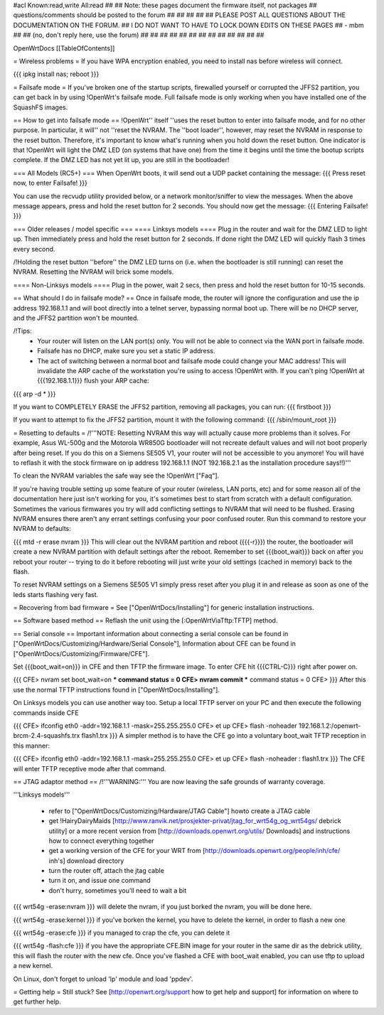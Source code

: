 #acl Known:read,write All:read
##
## Note: these pages document the firmware itself, not packages
##       questions/comments should be posted to the forum
##
##
##
##
## PLEASE POST ALL QUESTIONS ABOUT THE DOCUMENTATION ON THE FORUM.
## I DO NOT WANT TO HAVE TO LOCK DOWN EDITS ON THESE PAGES
## - mbm
##
## (no, don't reply here, use the forum)
##
##
##
##
##
##
##
##
##
##
##
##
##

OpenWrtDocs [[TableOfContents]]

= Wireless problems =
If you have WPA encryption enabled, you need to install nas before wireless will connect.

{{{
ipkg install nas; reboot
}}}

= Failsafe mode =
If you've broken one of the startup scripts, firewalled yourself or corrupted the JFFS2 partition, you can get back in by using !OpenWrt's failsafe mode. Full failsafe mode is only working when you have installed one of the SquashFS images.

== How to get into failsafe mode ==
!OpenWrt'' itself ''uses the reset button to enter into failsafe mode, and for no other purpose.  In particular, it will'' not ''reset the NVRAM.  The ''boot loader'', however, may reset the NVRAM in response to the reset button.  Therefore, it's important to know what's running when you hold down the reset button.  One indicator is that !OpenWrt will light the DMZ LED (on systems that have one) from the time it begins until the time the bootup scripts complete.  If the DMZ LED has not yet lit up, you are still in the bootloader!

=== All Models (RC5+) ===
When OpenWrt boots, it will send out a UDP packet containing the message:
{{{
Press reset now, to enter Failsafe!
}}}

You can use the recvudp utility provided below, or a network monitor/sniffer to view the messages. When the above message appears, press and hold the reset button for 2 seconds. You should now get the message:
{{{
Entering Failsafe!
}}}

===  Older releases / model specific ===
==== Linksys models ====
Plug in the router and wait for the DMZ LED to light up.  Then immediately press and hold the reset button for 2 seconds. If done right the DMZ LED will quickly flash 3 times every second.

/!\ Holding the reset button ''before'' the DMZ LED turns on (i.e. when the bootloader is still running) can reset the NVRAM.  Resetting the NVRAM will brick some models.

==== Non-Linksys models ====
Plug in the power, wait 2 secs, then press and hold the reset button for 10-15 seconds.

== What should I do in failsafe mode? ==
Once in failsafe mode, the router will ignore the configuration and use the ip address 192.168.1.1 and will boot directly into a telnet server, bypassing normal boot up. There will be no DHCP server, and the JFFS2 partition won't be mounted.

/!\ Tips:
 * Your router will listen on the LAN port(s) only.  You will not be able to connect via the WAN port in failsafe mode.
 * Failsafe has no DHCP, make sure you set a static IP address.
 * The act of switching between a normal boot and failsafe mode could change your MAC address! This will invalidate the ARP cache of the workstation you're using to access !OpenWrt with.  If you can't ping !OpenWrt at {{{192.168.1.1}}} flush your ARP cache:

{{{
arp -d *
}}}

If you want to COMPLETELY ERASE the JFFS2 partition, removing all packages, you can run:
{{{
firstboot
}}}

If you want to attempt to fix the JFFS2 partition, mount it with the following command:
{{{
/sbin/mount_root
}}}

= Resetting to defaults =
/!\ '''NOTE: Resetting NVRAM this way will actually cause more problems than it solves. For example, Asus WL-500g and the Motorola WR850G bootloader will not recreate default values and will not boot properly after being reset. If you do this on a Siemens SE505 V1, your router will not be accessible to you anymore! You will have to reflash it with the stock firmware on ip address 192.168.1.1 (NOT 192.168.2.1 as the installation procedure says!!)'''

To clean the NVRAM variables the safe way see the !OpenWrt ["Faq"].

If you're having trouble setting up some feature of your router (wireless, LAN ports, etc) and for some reason all of the documentation here just isn't working for you, it's sometimes best to start from scratch with a default configuration. Sometimes the various firmwares you try will add conflicting settings to NVRAM that will need to be flushed. Erasing NVRAM ensures there aren't any errant settings confusing your poor confused router. Run this command to restore your NVRAM to defaults:

{{{
mtd -r erase nvram
}}}
This will clear out the NVRAM partition and reboot ({{{-r}}}) the router, the bootloader will create a new NVRAM partition with default settings after the reboot. Remember to set {{{boot_wait}}} back on after you reboot your router -- trying to do it before rebooting will just write your old settings (cached in memory) back to the flash.

To reset NVRAM settings on a Siemens SE505 V1 simply press reset after you plug it in and release as soon as one of the leds starts flashing very fast.

= Recovering from bad firmware =
See ["OpenWrtDocs/Installing"] for generic installation instructions.

== Software based method ==
Reflash the unit using the [:OpenWrtViaTftp:TFTP] method.

== Serial console ==
Important information about connecting a serial console can be found in ["OpenWrtDocs/Customizing/Hardware/Serial Console"], Information about CFE can be found in ["OpenWrtDocs/Customizing/Firmware/CFE"].

Set {{{boot_wait=on}}} in CFE and then TFTP the firmware image. To enter CFE hit {{{CTRL-C}}} right after power on.

{{{
CFE> nvram set boot_wait=on
*** command status = 0
CFE> nvram commit
*** command status = 0
CFE>
}}}
After this use the normal TFTP instructions found in ["OpenWrtDocs/Installing"].

On Linksys models you can use another way too. Setup a local TFTP server on your PC and then execute the following commands inside CFE

{{{
CFE> ifconfig eth0 -addr=192.168.1.1 -mask=255.255.255.0
CFE> et up
CFE> flash -noheader 192.168.1.2:/openwrt-brcm-2.4-squashfs.trx flash1.trx
}}}
A simpler method is to have the CFE go into a voluntary boot_wait TFTP reception in this manner:

{{{
CFE> ifconfig eth0 -addr=192.168.1.1 -mask=255.255.255.0
CFE> et up
CFE> flash -noheader : flash1.trx
}}}
The CFE will enter TFTP receptive mode after that command.

== JTAG adaptor method ==
/!\ '''WARNING:''' You are now leaving the safe grounds of warranty coverage.

'''Linksys models'''

 * refer to ["OpenWrtDocs/Customizing/Hardware/JTAG Cable"] howto create a JTAG cable
 * get !HairyDairyMaids [http://www.ranvik.net/prosjekter-privat/jtag_for_wrt54g_og_wrt54gs/ debrick utility] or a more recent version from [http://downloads.openwrt.org/utils/ Downloads] and instructions how to connect everything together
 * get a working version of the CFE for your WRT from [http://downloads.openwrt.org/people/inh/cfe/ inh's] download directory
 * turn the router off, attach the jtag cable
 * turn it on, and issue one command
 * don't hurry, sometimes you'll need to wait a bit
{{{
wrt54g -erase:nvram
}}}
will delete the nvram, if you just borked the nvram, you will be done here.

{{{
wrt54g -erase:kernel
}}}
if you've borken the kernel, you have to delete the kernel, in order to flash a new one

{{{
wrt54g -erase:cfe
}}}
if you managed to crap the cfe, you can delete it

{{{
wrt54g -flash:cfe
}}}
if you have the appropriate CFE.BIN image for your router in the same dir as the debrick utility, this will flash the router with the new cfe. Once you've flashed a CFE with boot_wait enabled, you can use tftp to upload a new kernel.

On Linux, don't forget to unload 'lp' module and load 'ppdev'.

= Getting help =
Still stuck? See [http://openwrt.org/support how to get help and support] for information on where to get further help.
